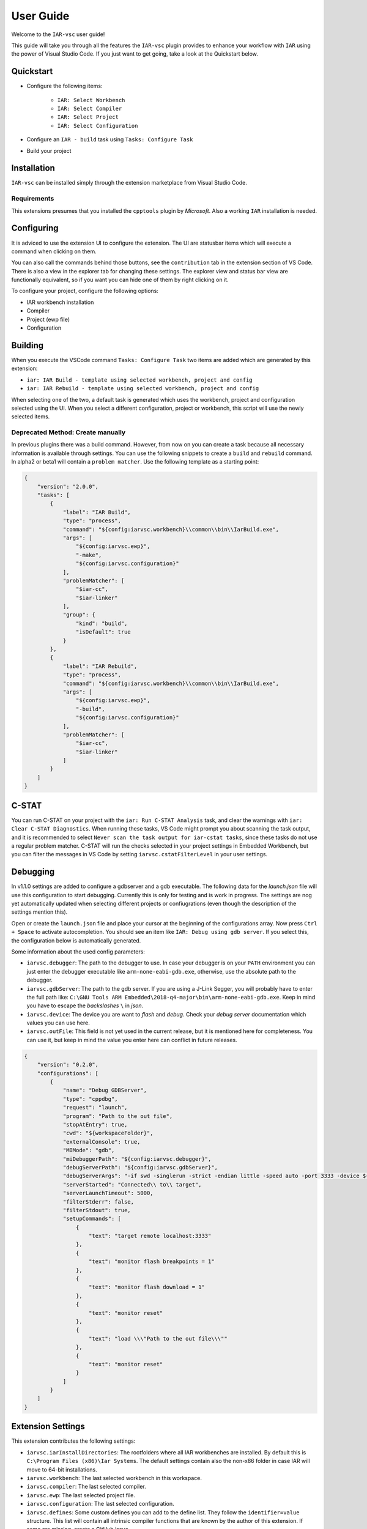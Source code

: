 .. This Source Code Form is subject to the terms of the Mozilla Public
   License, v. 2.0. If a copy of the MPL was not distributed with this
   file, You can obtain one at https://mozilla.org/MPL/2.0/.

User Guide
==========

Welcome to the ``IAR-vsc`` user guide!

This guide will take you through all the features the ``IAR-vsc`` plugin provides to enhance your workflow with ``IAR`` using the power of Visual Studio Code.
If you just want to get going, take a look at the Quickstart below.

Quickstart
----------

* Configure the following items:

    * ``IAR: Select Workbench``
    * ``IAR: Select Compiler``
    * ``IAR: Select Project``
    * ``IAR: Select Configuration``

* Configure an ``IAR - build`` task using ``Tasks: Configure Task``
* Build your project

Installation
------------

``IAR-vsc`` can be installed simply through the extension marketplace from Visual Studio Code.

Requirements
____________
This extensions presumes that you installed the ``cpptools`` plugin by  *Microsoft*. Also a working ``IAR`` installation is needed.

Configuring
-----------

It is adviced to use the extension UI to configure the extension. The UI are statusbar items which will execute a command when clicking on them.

.. image:: https://raw.githubusercontent.com/pluyckx/iar-vsc/master/Extension/images/readme/statusbar.png

You can also call the commands behind those buttons, see the ``contribution`` tab in the extension section of VS Code.
There is also a view in the explorer tab for changing these settings. The explorer view and status bar view are functionally equivalent,
so if you want you can hide one of them by right clicking on it.

.. image:: https://raw.githubusercontent.com/pluyckx/iar-vsc/master/Extension/images/readme/treeview.png

To configure your project, configure the following options:

* IAR workbench installation
* Compiler
* Project (ewp file)
* Configuration

Building
--------

When you execute the VSCode command ``Tasks: Configure Task`` two items are added which are generated by this extension:

* ``iar: IAR Build - template using selected workbench, project and config``
* ``iar: IAR Rebuild - template using selected workbench, project and config``

When selecting one of the two, a default task is generated which uses the workbench, project and configuration selected using the UI. When you select a different configuration, project or workbench, this script will use the newly selected items.

Deprecated Method: Create manually
__________________________________

In previous plugins there was a build command. However, from now on you can create a task because all necessary information is available through settings. You can use the following snippets to create a ``build`` and ``rebuild`` command. In alpha2 or beta1 will contain a ``problem matcher``. Use the following template as a starting point:

.. code-block:: json

    {
        "version": "2.0.0",
        "tasks": [
            {
                "label": "IAR Build",
                "type": "process",
                "command": "${config:iarvsc.workbench}\\common\\bin\\IarBuild.exe",
                "args": [
                    "${config:iarvsc.ewp}",
                    "-make",
                    "${config:iarvsc.configuration}"
                ],
                "problemMatcher": [
                    "$iar-cc",
                    "$iar-linker"
                ],
                "group": {
                    "kind": "build",
                    "isDefault": true
                }
            },
            {
                "label": "IAR Rebuild",
                "type": "process",
                "command": "${config:iarvsc.workbench}\\common\\bin\\IarBuild.exe",
                "args": [
                    "${config:iarvsc.ewp}",
                    "-build",
                    "${config:iarvsc.configuration}"
                ],
                "problemMatcher": [
                    "$iar-cc",
                    "$iar-linker"
                ]
            }
        ]
    }

C-STAT
------

You can run C-STAT on your project with the ``iar: Run C-STAT Analysis`` task,
and clear the warnings with ``iar: Clear C-STAT Diagnostics``. 
When running these tasks, VS Code might prompt you about scanning the task output, and it is recommended to select ``Never scan the task output for iar-cstat tasks``,
since these tasks do not use a regular problem matcher.
C-STAT will run the checks selected in your project settings in Embedded Workbench, but you can filter the messages in VS Code
by setting ``iarvsc.cstatFilterLevel`` in your user settings.

Debugging
---------

In v1.1.0 settings are added to configure a gdbserver and a gdb executable. The following data for
the `launch.json` file will use this configuration to start debugging. Currently this is only for
testing and is work in progress. The settings are nog yet automatically updated when selecting
different projects or confiugrations (even though the description of the settings mention this).

Open or create the ``launch.json`` file and place your cursor at the beginning of the configurations
array. Now press ``Ctrl + Space`` to activate autocompletion. You should see an item like
``IAR: Debug using gdb server``. If you select this, the configuration below is automatically
generated.

Some information about the used config parameters:

* ``iarvsc.debugger``: The path to the debugger to use. In case your debugger is on your ``PATH``
  environment you can just enter the debugger executable like ``arm-none-eabi-gdb.exe``, otherwise,
  use the absolute path to the debugger.
* ``iarvsc.gdbServer``: The path to the gdb server. If you are using a J-Link Segger, you will
  probably have to enter the full path like: ``C:\GNU Tools ARM Embedded\2018-q4-major\bin\arm-none-eabi-gdb.exe``.
  Keep in mind you have to escape the *backslashes* ``\`` in *json*.
* ``iarvsc.device``: The device you are want to *flash* and *debug*. Check your *debug server*
  documentation which values you can use here.
* ``iarvsc.outFile``: This field is not yet used in the current release, but it is mentioned here for
  completeness. You can use it, but keep in  mind the value you enter here can conflict in future
  releases.

.. code-block:: json

    {
        "version": "0.2.0",
        "configurations": [
            {
                "name": "Debug GDBServer",
                "type": "cppdbg",
                "request": "launch",
                "program": "Path to the out file",
                "stopAtEntry": true,
                "cwd": "${workspaceFolder}",
                "externalConsole": true,
                "MIMode": "gdb",
                "miDebuggerPath": "${config:iarvsc.debugger}",
                "debugServerPath": "${config:iarvsc.gdbServer}",
                "debugServerArgs": "-if swd -singlerun -strict -endian little -speed auto -port 3333 -device ${config:iarvsc.device} -vd -strict -halt",
                "serverStarted": "Connected\\ to\\ target",
                "serverLaunchTimeout": 5000,
                "filterStderr": false,
                "filterStdout": true,
                "setupCommands": [
                    {
                        "text": "target remote localhost:3333"
                    },
                    {
                        "text": "monitor flash breakpoints = 1"
                    },
                    {
                        "text": "monitor flash download = 1"
                    },
                    {
                        "text": "monitor reset"
                    },
                    {
                        "text": "load \\\"Path to the out file\\\""
                    },
                    {
                        "text": "monitor reset"
                    }
                ]
            }
        ]
    }

Extension Settings
------------------

This extension contributes the following settings:

* ``iarvsc.iarInstallDirectories``: The rootfolders where all IAR workbenches are installed. By default this is ``C:\Program Files (x86)\Iar Systems``. The default settings contain also the non-x86 folder in case IAR will move to 64-bit installations.
* ``iarvsc.workbench``: The last selected workbench in this workspace.
* ``iarvsc.compiler``: The last selected compiler.
* ``iarvsc.ewp``: The last selected project file.
* ``iarvsc.configuration``: The last selected configuration.
* ``iarvsc.defines``: Some custom defines you can add to the define list. They follow the ``identifier=value`` structure. This list will contain all intrinsic compiler functions that are known by the author of this extension. If some are missing, create a GitHub issue.
* ``iarvsc.cstatFilterLevel``: Sets the lowest severity of C-STAT warnings to display.
* ``iarvsc.cstatDisplayLowSeverityWarningsAsHints``: When the filter level is set to low, this option will display low severity warnings as 'hints' instead of warnings. This is helpful if you have lots of low severity warnings and want to hide them from the problems list (but still see them in the editor).

An important note for the settings ``iarvsc.workbench``, ``iarvsc.compiler``, ``iarvsc.ewp``, ``iarvsc.configuration``:
Those values get overwritten by the extension when invalid values are defined or you select different values using the extension UI (the status bar items) or commands.

Advanced usage
______________

Using the settings it is possible to automate other IAR tasks. You can for instance automate flashing the device or running tests in the simulator using the generated cspy scripts. These scripts are available in the ``settings`` folder present in the same folder as you ``.ewp`` file.
